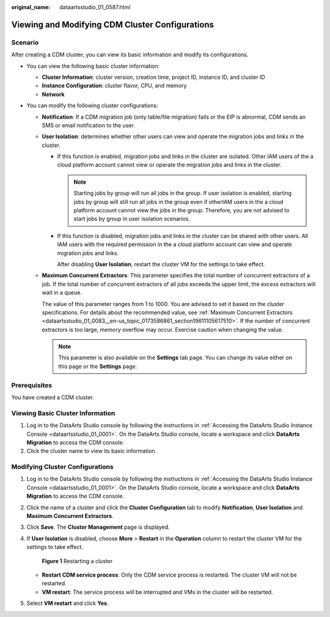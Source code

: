 :original_name: dataartsstudio_01_0587.html

.. _dataartsstudio_01_0587:

Viewing and Modifying CDM Cluster Configurations
================================================

Scenario
--------

After creating a CDM cluster, you can view its basic information and modify its configurations.

-  You can view the following basic cluster information:

   -  **Cluster Information**: cluster version, creation time, project ID, instance ID, and cluster ID
   -  **Instance Configuration**: cluster flavor, CPU, and memory
   -  **Network**

-  You can modify the following cluster configurations:

   -  **Notification**: If a CDM migration job (only table/file migration) fails or the EIP is abnormal, CDM sends an SMS or email notification to the user.

   -  **User Isolation**: determines whether other users can view and operate the migration jobs and links in the cluster.

      -  If this function is enabled, migration jobs and links in the cluster are isolated. Other IAM users of the a cloud platform account cannot view or operate the migration jobs and links in the cluster.

         .. note::

            Starting jobs by group will run all jobs in the group. If user isolation is enabled, starting jobs by group will still run all jobs in the group even if otherIAM users in the a cloud platform account cannot view the jobs in the group. Therefore, you are not advised to start jobs by group in user isolation scenarios.

      -  If this function is disabled, migration jobs and links in the cluster can be shared with other users. All IAM users with the required permission in the a cloud platform account can view and operate migration jobs and links.

         After disabling **User Isolation**, restart the cluster VM for the settings to take effect.

   -  **Maximum Concurrent Extractors**: This parameter specifies the total number of concurrent extractors of a job. If the total number of concurrent extractors of all jobs exceeds the upper limit, the excess extractors will wait in a queue.

      The value of this parameter ranges from 1 to 1000. You are advised to set it based on the cluster specifications. For details about the recommended value, see :ref:`Maximum Concurrent Extractors <dataartsstudio_01_0083__en-us_topic_0173586861_section19611105617510>`. If the number of concurrent extractors is too large, memory overflow may occur. Exercise caution when changing the value.

      .. note::

         This parameter is also available on the **Settings** tab page. You can change its value either on this page or the **Settings** page.

Prerequisites
-------------

You have created a CDM cluster.

Viewing Basic Cluster Information
---------------------------------

#. Log in to the DataArts Studio console by following the instructions in :ref:`Accessing the DataArts Studio Instance Console <dataartsstudio_01_0001>`. On the DataArts Studio console, locate a workspace and click **DataArts Migration** to access the CDM console.
#. Click the cluster name to view its basic information.

Modifying Cluster Configurations
--------------------------------

#. Log in to the DataArts Studio console by following the instructions in :ref:`Accessing the DataArts Studio Instance Console <dataartsstudio_01_0001>`. On the DataArts Studio console, locate a workspace and click **DataArts Migration** to access the CDM console.

2. Click the name of a cluster and click the **Cluster Configuration** tab to modify **Notification**, **User Isolation** and **Maximum Concurrent Extractors**.

3. Click **Save**. The **Cluster Management** page is displayed.

4. If **User Isolation** is disabled, choose **More** > **Restart** in the **Operation** column to restart the cluster VM for the settings to take effect.


   .. figure:: /_static/images/en-us_image_0000002269200177.png
      :alt: **Figure 1** Restarting a cluster

      **Figure 1** Restarting a cluster

   -  **Restart CDM service process**: Only the CDM service process is restarted. The cluster VM will not be restarted.
   -  **VM restart**: The service process will be interrupted and VMs in the cluster will be restarted.

5. Select **VM restart** and click **Yes**.
